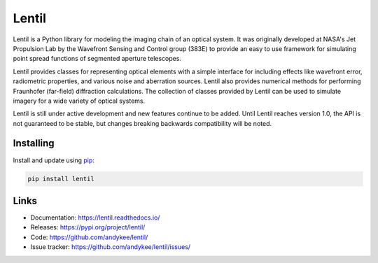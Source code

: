 Lentil
======
|build status| |coverage| |docs status| |pypi version|

Lentil is a Python library for modeling the imaging chain of an optical system.
It was originally developed at NASA's Jet Propulsion Lab by the Wavefront Sensing and
Control group (383E) to provide an easy to use framework for simulating point spread
functions of segmented aperture telescopes.

Lentil provides classes for representing optical elements with a simple interface for
including effects like wavefront error, radiometric properties, and various noise and
aberration sources. Lentil also provides numerical methods for performing Fraunhofer
(far-field) diffraction calculations. The collection of classes provided by Lentil can
be used to simulate imagery for a wide variety of optical systems.

Lentil is still under active development and new features continue to be added. Until
Lentil reaches version 1.0, the API is not guaranteed to be stable, but changes breaking
backwards compatibility will be noted.

Installing
----------
Install and update using `pip`_:

.. code-block:: text

    pip install lentil

Links
-----
* Documentation: https://lentil.readthedocs.io/
* Releases: https://pypi.org/project/lentil/
* Code: https://github.com/andykee/lentil/
* Issue tracker: https://github.com/andykee/lentil/issues/

.. _pip: https://pip.pypa.io/en/stable/quickstart/

.. |pypi version| image:: https://img.shields.io/pypi/v/lentil.svg
    :target: https://pypi.python.org/pypi/lentil

.. |build status| image:: https://github.com/andykee/lentil/actions/workflows/test.yml/badge.svg
    :target: https://github.com/andykee/lentil/actions/workflows/test.yml

.. |coverage| image:: https://coveralls.io/repos/github/andykee/lentil/badge.svg
    :target: https://coveralls.io/github/andykee/lentil

.. |docs status| image:: https://readthedocs.org/projects/lentil/badge/?version=latest
    :target: https://lentil.readthedocs.io/en/latest/?badge=latest

